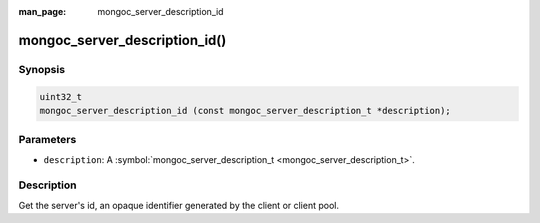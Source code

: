 :man_page: mongoc_server_description_id

mongoc_server_description_id()
==============================

Synopsis
--------

.. code-block:: none

  uint32_t
  mongoc_server_description_id (const mongoc_server_description_t *description);

Parameters
----------

* ``description``: A :symbol:`mongoc_server_description_t <mongoc_server_description_t>`.

Description
-----------

Get the server's id, an opaque identifier generated by the client or client pool.

